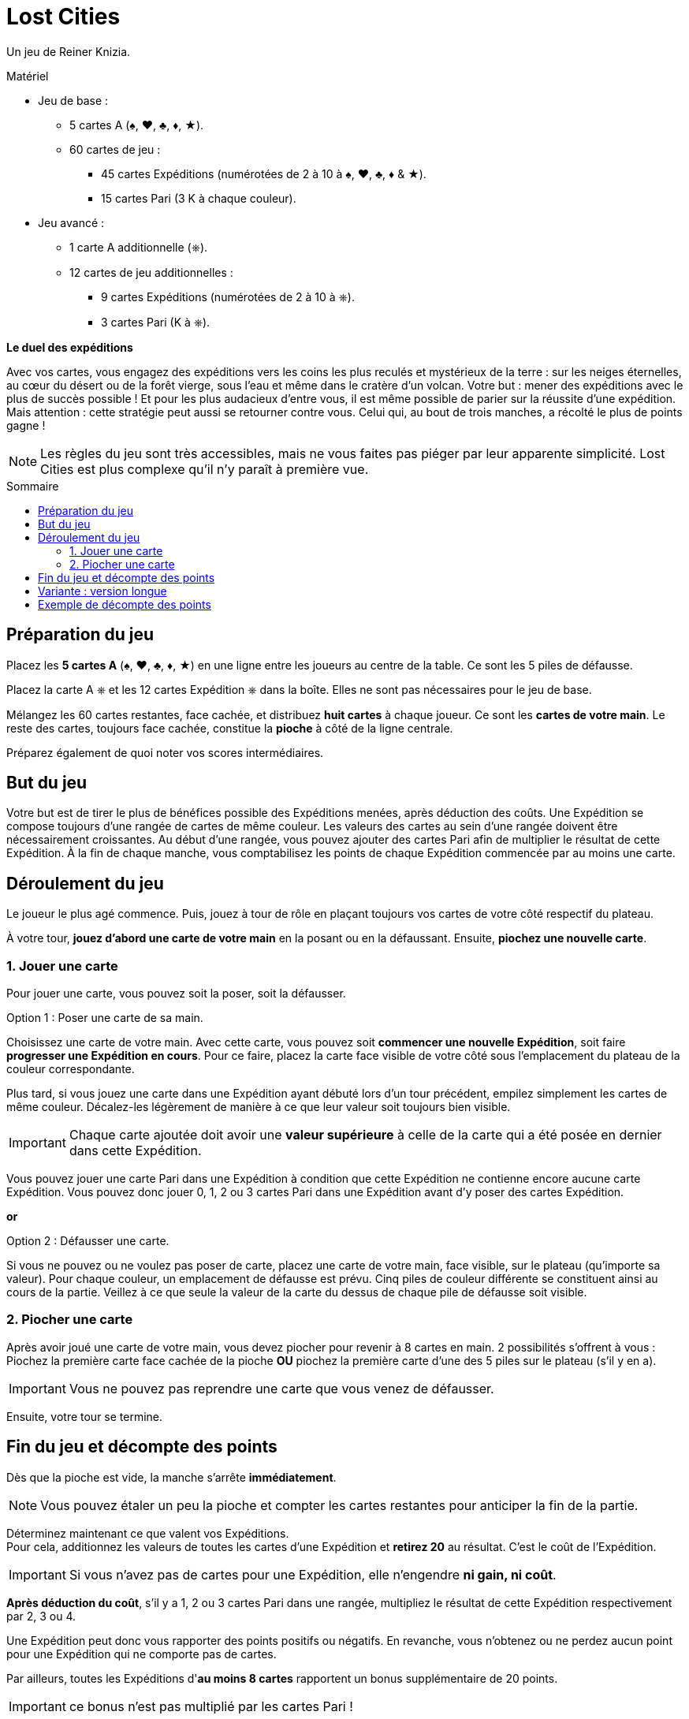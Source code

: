 = Lost Cities
:toc: preamble
:toclevels: 4
:toc-title: Sommaire
:icons: font

Un jeu de Reiner Knizia.

.Matériel
****
* Jeu de base :
** 5 cartes A (♠, ♥, ♣, ♦, ★).
** 60 cartes de jeu :
*** 45 cartes Expéditions (numérotées de 2 à 10 à ♠, ♥, ♣, ♦ & ★).
*** 15 cartes Pari (3 K à chaque couleur).
* Jeu avancé :
** 1 carte A additionnelle (⎈).
** 12 cartes de jeu additionnelles :
*** 9 cartes Expéditions (numérotées de 2 à 10 à ⎈).
*** 3 cartes Pari (K à ⎈).
****

*Le duel des expéditions*

Avec vos cartes, vous engagez des expéditions vers les coins les plus reculés et mystérieux de la terre :
sur les neiges éternelles, au cœur du désert ou de la forêt vierge, sous l'eau et même dans le cratère d'un volcan.
Votre but : mener des expéditions avec le plus de succès possible !
Et pour les plus audacieux d'entre vous, il est même possible de parier sur la réussite d'une expédition.
Mais attention : cette stratégie peut aussi se retourner contre vous.
Celui qui, au bout de trois manches, a récolté le plus de points gagne !

NOTE: Les règles du jeu sont très accessibles, mais ne vous faites pas piéger par leur apparente simplicité.
Lost Cities est plus complexe qu'il n'y paraît à première vue.


[[preparation]]
== Préparation du jeu

Placez les *5 cartes A* (♠, ♥, ♣, ♦, ★) en une ligne entre les joueurs au centre de la table.
Ce sont les 5 piles de défausse.

Placez la carte A ⎈ et les 12 cartes Expédition ⎈ dans la boîte.
Elles ne sont pas nécessaires pour le jeu de base.

Mélangez les 60 cartes restantes, face cachée, et distribuez *huit cartes* à chaque joueur.
Ce sont les *cartes de votre main*.
Le reste des cartes, toujours face cachée, constitue la *pioche* à côté de la ligne centrale.

Préparez également de quoi noter vos scores intermédiaires.


== But du jeu

Votre but est de tirer le plus de bénéfices possible des Expéditions menées, après déduction des coûts.
Une Expédition se compose toujours d'une rangée de cartes de même couleur.
Les valeurs des cartes au sein d'une rangée doivent être nécessairement croissantes.
Au début d'une rangée, vous pouvez ajouter des cartes Pari afin de multiplier le résultat de cette Expédition.
À la fin de chaque manche, vous comptabilisez les points de chaque Expédition commencée par au moins une carte.


== Déroulement du jeu

Le joueur le plus agé commence.
Puis, jouez à tour de rôle en plaçant toujours vos cartes de votre côté respectif du plateau.

À votre tour, *jouez d'abord une carte de votre main* en la posant ou en la défaussant.
Ensuite, *piochez une nouvelle carte*.


=== 1. Jouer une carte

Pour jouer une carte, vous pouvez soit la poser, soit la défausser.

.Option 1 : Poser une carte de sa main.
****
Choisissez une carte de votre main.
Avec cette carte, vous pouvez soit *commencer une nouvelle Expédition*, soit faire *progresser une Expédition en cours*.
Pour ce faire, placez la carte face visible de votre côté sous l'emplacement du plateau de la couleur correspondante.

Plus tard, si vous jouez une carte dans une Expédition ayant débuté lors d'un tour précédent, empilez simplement les cartes de même couleur.
Décalez-les légèrement de manière à ce que leur valeur soit toujours bien visible.

IMPORTANT: Chaque carte ajoutée doit avoir une *valeur supérieure* à celle de la carte qui a été posée en dernier dans cette Expédition.

Vous pouvez jouer une carte Pari dans une Expédition à condition que cette Expédition ne contienne encore aucune carte Expédition.
Vous pouvez donc jouer 0, 1, 2 ou 3 cartes Pari dans une Expédition avant d'y poser des cartes Expédition.
****

*or*

.Option 2 : Défausser une carte.
****
Si vous ne pouvez ou ne voulez pas poser de carte, placez une carte de votre main, face visible, sur le plateau (qu'importe sa valeur).
Pour chaque couleur, un emplacement de défausse est prévu.
Cinq piles de couleur différente se constituent ainsi au cours de la partie.
Veillez à ce que seule la valeur de la carte du dessus de chaque pile de défausse soit visible.
****


=== 2. Piocher une carte

Après avoir joué une carte de votre main, vous devez piocher pour revenir à 8 cartes en main.
2 possibilités s'offrent à vous : Piochez la première carte face cachée de la pioche *OU* piochez la première carte d'une des 5 piles sur le plateau (s'il y en a).

IMPORTANT: Vous ne pouvez pas reprendre une carte que vous venez de défausser.

Ensuite, votre tour se termine.


== Fin du jeu et décompte des points

Dès que la pioche est vide, la manche s'arrête *immédiatement*.

NOTE: Vous pouvez étaler un peu la pioche et compter les cartes restantes pour anticiper la fin de la partie.

Déterminez maintenant ce que valent vos Expéditions. +
Pour cela, additionnez les valeurs de toutes les cartes d'une Expédition et *retirez 20* au résultat.
C'est le coût de l'Expédition.

IMPORTANT: Si vous n'avez pas de cartes pour une Expédition, elle n'engendre *ni gain, ni coût*.

*Après déduction du coût*, s'il y a 1, 2 ou 3 cartes Pari dans une rangée, multipliez le résultat de cette Expédition respectivement par 2, 3 ou 4.

Une Expédition peut donc vous rapporter des points positifs ou négatifs.
En revanche, vous n'obtenez ou ne perdez aucun point pour une Expédition qui ne comporte pas de cartes.

Par ailleurs, toutes les Expéditions d'*au moins 8 cartes* rapportent un bonus supplémentaire de 20 points.

IMPORTANT: ce bonus n'est pas multiplié par les cartes Pari !

Notez vos points.
Commencez ensuite une nouvelle manche comme décrit dans <<preparation>>.
Celui qui a le plus de points commence.
Additionnez vos points après chaque manche.

Après 3 manches, le joueur ayant la plus grande somme de points remporte la partie !


== Variante : version longue

Lors d'une partie longue, le jeu se déroule de manière similaire, à l'exception des modifications suivantes :
Lors de la *préparation du jeu*, placez la carte A ⎈ en bout de ligne centrale pour former un *sixième emplacement Expédition*.
En outre, mélangez les *72 cartes jeu*, les 12 cartes de l'Expédition ⎈ étant incluses.


== Exemple de décompte des points

Vous avez constitué les Expéditions ci-contre :

[options="header,autowidth",cols=">h,^,^,^,^,^",role="big-table"]
|===
| | ♠ | ♥ | ♣ | ♦ | ★

| Cartes
|
5 +
8 +
10
|
Q
|
|
J +
3 +
5 +
7
|
K +
J +
2 +
3 +
5 +
7 +
8 +
10

| Somme | 23 | 0 | 0 | 15 | 35
| Coût de l'Expédition | -20 | -20 | | -20 | -20
| Score intermédiaire | 3 | -20 | 0 | -5 | 15
| Pari | | × 2 | | × 2 | × 3
| Résultat | *3* | *-40* | *0* | *-10* | *45*
| Bonus ≥ 8 cartes | | | | | *20*
|===

*Explication pour l'Expédition ♥ :* +
La carte Pari double le résultat de l'Expédition.
Il n'y a pas d'autres cartes, on applique donc le coût de l'Expédition qui doit ensuite être multiplié par deux.

Vous avez obtenu 18 points: stem:[3 - 40 - 10 + 45 + 20 = 18]

TIP: Il est parfois plus judicieux de ne pas commencer une Expédition si vous n'êtes pas sûr d'obtenir un résultat positif.
Mieux vaut jouer les cartes Pari si vous avez plusieurs cartes de l'Expédition et suffisamment de temps pour les poser !
